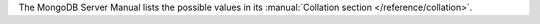 The MongoDB Server Manual lists the possible values in its
:manual:`Collation section </reference/collation>`.
